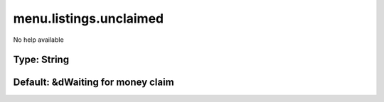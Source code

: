 =======================
menu.listings.unclaimed
=======================

No help available

Type: String
~~~~~~~~~~~~
Default: **&dWaiting for money claim**
~~~~~~~~~~~~~~~~~~~~~~~~~~~~~~~~~~~~~~
